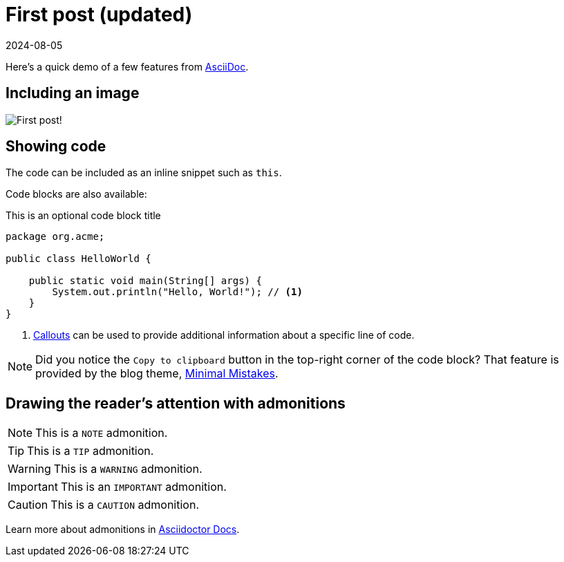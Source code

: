 = First post (updated)
:imagesdir: /assets/images/posts/first-post
:page-excerpt: This is the very first post of this blog!
:page-tags: [asciidoc, demo]
:revdate: 2024-08-05

Here's a quick demo of a few features from https://asciidoc.org[AsciiDoc^].

== Including an image

image:first-post.png[First post!]

== Showing code

The code can be included as an inline snippet such as `this`.

Code blocks are also available:

[source,java,title=This is an optional code block title]
----
package org.acme;

public class HelloWorld {

    public static void main(String[] args) {
        System.out.println("Hello, World!"); // <1>
    }
}
----
<1> https://docs.asciidoctor.org/asciidoc/latest/verbatim/callouts/[Callouts^] can be used to provide additional information about a specific line of code.

[NOTE]
====
Did you notice the `Copy to clipboard` button in the top-right corner of the code block?
That feature is provided by the blog theme, https://mmistakes.github.io/minimal-mistakes/docs/configuration/#code-block-copy-button[Minimal Mistakes^].
====

== Drawing the reader's attention with admonitions

[NOTE]
====
This is a `NOTE` admonition.
====

[TIP]
====
This is a `TIP` admonition.
====

[WARNING]
====
This is a `WARNING` admonition.
====

[IMPORTANT]
====
This is an `IMPORTANT` admonition.
====

[CAUTION]
====
This is a `CAUTION` admonition.
====

Learn more about admonitions in https://docs.asciidoctor.org/asciidoc/latest/blocks/admonitions/[Asciidoctor Docs^].
